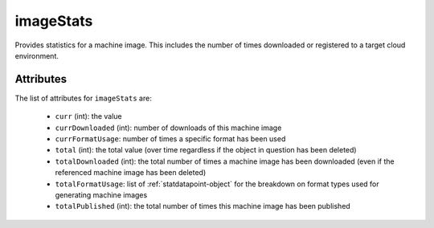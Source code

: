 .. Copyright 2016 FUJITSU LIMITED

.. _imagestats-object:

imageStats
==========

Provides statistics for a machine image. This includes the number of times downloaded or registered to a target cloud environment.

Attributes
~~~~~~~~~~

The list of attributes for ``imageStats`` are:

	* ``curr`` (int): the value
	* ``currDownloaded`` (int): number of downloads of this machine image
	* ``currFormatUsage``: number of times a specific format has been used
	* ``total`` (int): the total value (over time regardless if the object in question has been deleted)
	* ``totalDownloaded`` (int): the total number of times a machine image has been downloaded (even if the referenced machine image has been deleted)
	* ``totalFormatUsage``: list of :ref:`statdatapoint-object` for the breakdown on format types used for generating machine images
	* ``totalPublished`` (int): the total number of times this machine image has been published


